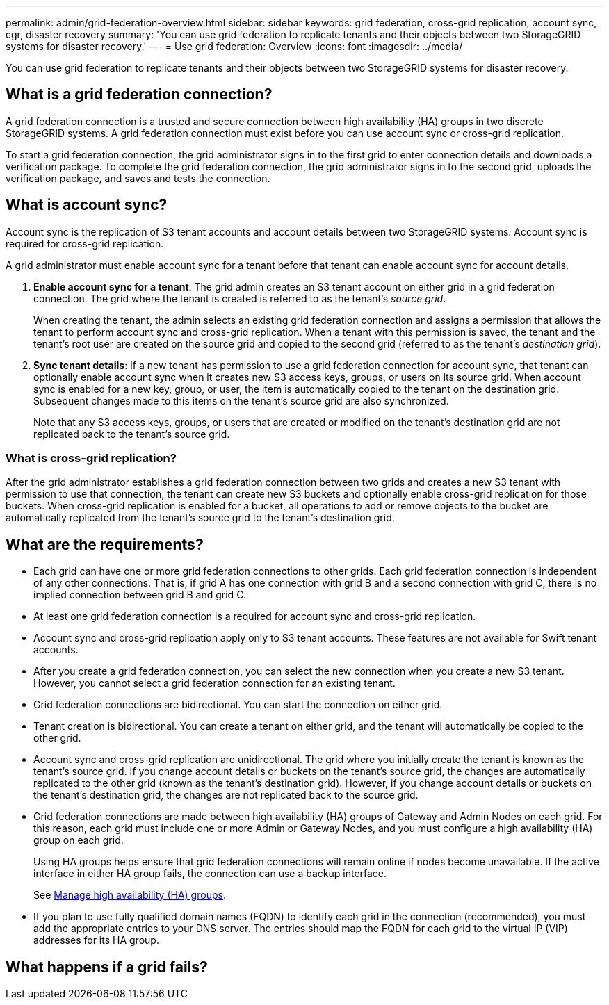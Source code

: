 ---
permalink: admin/grid-federation-overview.html
sidebar: sidebar
keywords: grid federation, cross-grid replication, account sync, cgr, disaster recovery
summary: 'You can use grid federation to replicate tenants and their objects between two StorageGRID systems for disaster recovery.'
---
= Use grid federation: Overview
:icons: font
:imagesdir: ../media/

[.lead]
You can use grid federation to replicate tenants and their objects between two StorageGRID systems for disaster recovery.

== What is a grid federation connection?

A grid federation connection is a trusted and secure connection between high availability (HA) groups in two discrete StorageGRID systems. A grid federation connection must exist before you can use account sync or cross-grid replication.

To start a grid federation connection, the grid administrator signs in to the first grid to enter connection details and downloads a verification package. To complete the grid federation connection, the grid administrator signs in to the second grid, uploads the verification package, and saves and tests the connection.


== What is account sync?

Account sync is the replication of S3 tenant accounts and account details between two StorageGRID systems. Account sync is required for cross-grid replication.

A grid administrator must enable account sync for a tenant before that tenant can enable account sync for account details.

. *Enable account sync for a tenant*: The grid admin creates an S3 tenant account on either grid in a grid federation connection. The grid where the tenant is created is referred to as the tenant's _source grid_.
+
When creating the tenant, the admin selects an existing grid federation connection and assigns a permission that allows the tenant to perform account sync and cross-grid replication. When a tenant with this permission is saved, the tenant and the tenant's root user are created on the source grid and copied to the second grid (referred to as the tenant's _destination grid_).

. *Sync tenant details*: If a new tenant has permission to use a grid federation connection for account sync, that tenant can optionally enable account sync when it creates new S3 access keys, groups, or users on its source grid. When account sync is enabled for a new key, group, or user, the item is automatically copied to the tenant on the destination grid. Subsequent changes made to this items on the tenant's source grid are also synchronized.
+
Note that any S3 access keys, groups, or users that are created or modified on the tenant's destination grid are not replicated back to the tenant's source grid.


=== What is cross-grid replication?

After the grid administrator establishes a grid federation connection between two grids and creates a new S3 tenant with permission to use that connection, the tenant can create new S3 buckets and optionally enable cross-grid replication for those buckets. When cross-grid replication is enabled for a bucket, all operations to add or remove objects to the bucket are automatically replicated from the tenant's source grid to the tenant's destination grid.


== What are the requirements?

* Each grid can have one or more grid federation connections to other grids. Each grid federation connection is independent of any other connections. That is, if grid A has one connection with grid B and a second connection with grid C, there is no implied connection between grid B and grid C.

* At least one grid federation connection is a required for account sync and cross-grid replication.

* Account sync and cross-grid replication apply only to S3 tenant accounts. These features are not available for Swift tenant accounts.

* After you create a grid federation connection, you can select the new connection when you create a new S3 tenant. However, you cannot select a grid federation connection for an existing tenant.  

* Grid federation connections are bidirectional. You can start the connection on either grid.

* Tenant creation is bidirectional. You can create a tenant on either grid, and the tenant will automatically be copied to the other grid.

* Account sync and cross-grid replication are unidirectional. The grid where you initially create the tenant is known as the tenant's source grid. If you change account details or buckets on the tenant's source grid, the changes are automatically replicated to the other grid (known as the tenant's destination grid). However, if you change account details or buckets on the tenant's destination grid, the changes are not replicated back to the source grid. 

* Grid federation connections are made between high availability (HA) groups of Gateway and Admin Nodes on each grid. For this reason, each grid must include one or more Admin or Gateway Nodes, and you must configure a high availability (HA) group on each grid.
+
Using HA groups helps ensure that grid federation connections will remain online if nodes become unavailable. If the active interface in either HA group fails, the connection can use a backup interface.
+ 
See xref:managing-high-availability-groups.adoc[Manage high availability (HA) groups].

* If you plan to use fully qualified domain names (FQDN) to identify each grid in the connection (recommended), you must add the appropriate entries to your DNS server. The entries should map the FQDN for each grid to the virtual IP (VIP) addresses for its HA group.







== What happens if a grid fails?



